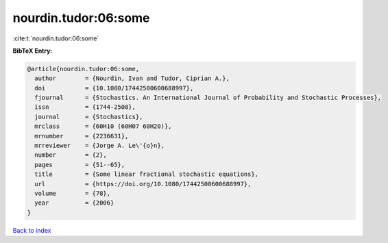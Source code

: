 nourdin.tudor:06:some
=====================

:cite:t:`nourdin.tudor:06:some`

**BibTeX Entry:**

.. code-block:: bibtex

   @article{nourdin.tudor:06:some,
     author        = {Nourdin, Ivan and Tudor, Ciprian A.},
     doi           = {10.1080/17442500600688997},
     fjournal      = {Stochastics. An International Journal of Probability and Stochastic Processes},
     issn          = {1744-2508},
     journal       = {Stochastics},
     mrclass       = {60H10 (60H07 60H20)},
     mrnumber      = {2236631},
     mrreviewer    = {Jorge A. Le\'{o}n},
     number        = {2},
     pages         = {51--65},
     title         = {Some linear fractional stochastic equations},
     url           = {https://doi.org/10.1080/17442500600688997},
     volume        = {78},
     year          = {2006}
   }

`Back to index <../By-Cite-Keys.html>`_

